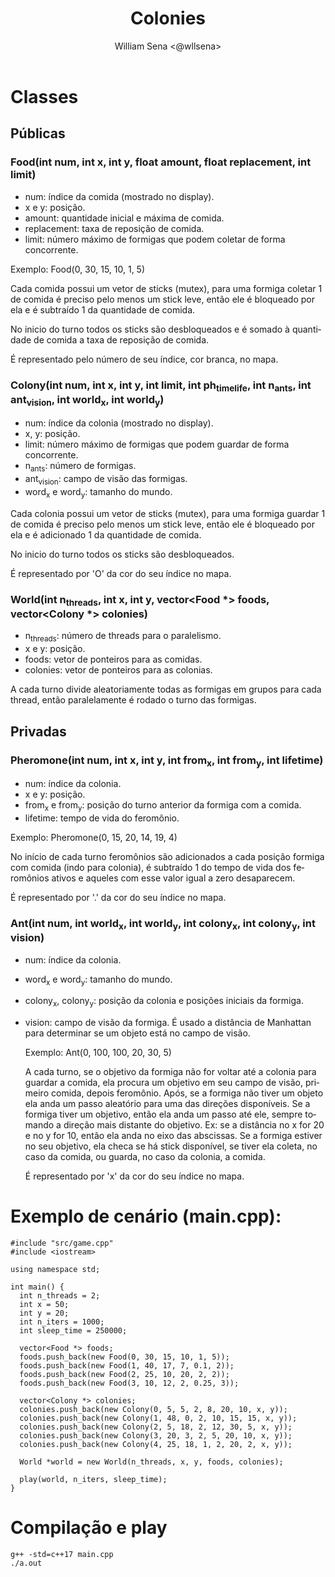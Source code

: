 #+TITLE: Colonies
#+SUBTITLE:
#+DESCRIPTION:
#+AUTHOR: William Sena <@wllsena>
#+EMAIL: wllsena@protonmail.com
#+LANGUAGE: pt-BR
#+STARTUP: latexpreview
#+PROPERTY: header-args :session *code* :results value :exports both :cache yes

[[./demo.gif]]

* Classes

** Públicas

*** Food(int num, int x, int y, float amount, float replacement, int limit)

    - num: índice da comida (mostrado no display).
    - x e y: posição.
    - amount: quantidade inicial e máxima de comida.
    - replacement: taxa de reposição de comida.
    - limit: número máximo de formigas que podem coletar de forma concorrente.

    Exemplo: Food(0, 30, 15, 10, 1, 5)

    Cada comida possui um vetor de sticks (mutex), para uma formiga coletar 1 de comida é preciso pelo menos um stick leve, então ele é bloqueado por ela e é subtraído 1 da quantidade de comida.

    No inicio do turno todos os sticks são desbloqueados e é somado à quantidade de comida a taxa de reposição de comida.

    É representado pelo número de seu índice, cor branca, no mapa.

*** Colony(int num, int x, int y, int limit, int ph_timelife, int n_ants, int ant_vision, int world_x, int world_y)

    - num: índice da colonia (mostrado no display).
    - x, y: posição.
    - limit: número máximo de formigas que podem guardar de forma concorrente.
    - n_ants: número de formigas.
    - ant_vision: campo de visão das formigas.
    - word_x e word_y: tamanho do mundo.

    Cada colonia possui um vetor de sticks (mutex), para uma formiga guardar 1 de comida é preciso pelo menos um stick leve, então ele é bloqueado por ela e é adicionado 1 da quantidade de comida.

    No inicio do turno todos os sticks são desbloqueados.

    É representado por 'O' da cor do seu índice no mapa.

*** World(int n_threads, int x, int y, vector<Food *> foods, vector<Colony *> colonies)

    - n_threads: número de threads para o paralelismo.
    - x e y: posição.
    - foods: vetor de ponteiros para as comidas.
    - colonies: vetor de ponteiros para as colonias.

    A cada turno divide aleatoriamente todas as formigas em grupos para cada thread, então paralelamente é rodado o turno das formigas.

** Privadas

*** Pheromone(int num, int x, int y, int from_x, int from_y, int lifetime)

    - num: índice da colonia.
    - x e y: posição.
    - from_x e from_y: posição do turno anterior da formiga com a comida.
    - lifetime: tempo de vida do feromônio.

    Exemplo: Pheromone(0, 15, 20, 14, 19, 4)

    No início de cada turno feromônios são adicionados a cada posição formiga com comida (indo para colonia), é subtraído 1 do tempo de vida dos feromônios ativos e aqueles com esse valor igual a zero desaparecem.

    É representado por '.' da cor do seu índice no mapa.

*** Ant(int num, int world_x, int world_y, int colony_x, int colony_y, int vision)

    - num: índice da colonia.
    - word_x e word_y: tamanho do mundo.
    - colony_x, colony_y: posição da colonia e posições iniciais da formiga.
    - vision: campo de visão da formiga. É usado a distância de Manhattan para determinar se um objeto está no campo de visão.

     Exemplo: Ant(0, 100, 100, 20, 30, 5)

     A cada turno, se o objetivo da formiga não for voltar até a colonia para guardar a comida, ela procura um objetivo em seu campo de visão, primeiro comida, depois feromônio. Após, se a formiga não tiver um objeto ela anda um passo aleatório para uma das direções disponíveis. Se a formiga tiver um objetivo, então ela anda um passo até ele, sempre tomando a direção mais distante do objetivo. Ex: se a distância no x for 20 e no y for 10, então ela anda no eixo das abscissas. Se a formiga estiver no seu objetivo, ela checa se há stick disponível, se tiver ela coleta, no caso da comida, ou guarda, no caso da colonia, a comida.

     É representado por 'x' da cor do seu índice no mapa.

* Exemplo de cenário (main.cpp):

  #+BEGIN_SRC c++
    #include "src/game.cpp"
    #include <iostream>
    
    using namespace std;
    
    int main() {
      int n_threads = 2;
      int x = 50;
      int y = 20;
      int n_iters = 1000;
      int sleep_time = 250000;
    
      vector<Food *> foods;
      foods.push_back(new Food(0, 30, 15, 10, 1, 5));
      foods.push_back(new Food(1, 40, 17, 7, 0.1, 2));
      foods.push_back(new Food(2, 25, 10, 20, 2, 2));
      foods.push_back(new Food(3, 10, 12, 2, 0.25, 3));
    
      vector<Colony *> colonies;
      colonies.push_back(new Colony(0, 5, 5, 2, 8, 20, 10, x, y));
      colonies.push_back(new Colony(1, 48, 0, 2, 10, 15, 15, x, y));
      colonies.push_back(new Colony(2, 5, 18, 2, 12, 30, 5, x, y));
      colonies.push_back(new Colony(3, 20, 3, 2, 5, 20, 10, x, y));
      colonies.push_back(new Colony(4, 25, 18, 1, 2, 20, 2, x, y));
    
      World *world = new World(n_threads, x, y, foods, colonies);
    
      play(world, n_iters, sleep_time);
    }
  #+END_SRC

* Compilação e play

  #+BEGIN_SRC shell
    g++ -std=c++17 main.cpp
    ./a.out
  #+END_SRC
